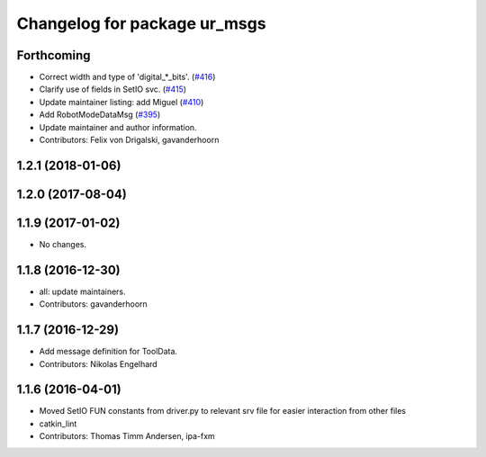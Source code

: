 ^^^^^^^^^^^^^^^^^^^^^^^^^^^^^
Changelog for package ur_msgs
^^^^^^^^^^^^^^^^^^^^^^^^^^^^^

Forthcoming
-----------
* Correct width and type of 'digital\_*_bits'. (`#416 <https://github.com/ros-industrial/universal_robot/issues/416>`_)
* Clarify use of fields in SetIO svc. (`#415 <https://github.com/ros-industrial/universal_robot/issues/415>`_)
* Update maintainer listing: add Miguel (`#410 <https://github.com/ros-industrial/universal_robot/issues/410>`_)
* Add RobotModeDataMsg (`#395 <https://github.com/ros-industrial/universal_robot/issues/395>`_)
* Update maintainer and author information.
* Contributors: Felix von Drigalski, gavanderhoorn

1.2.1 (2018-01-06)
------------------

1.2.0 (2017-08-04)
------------------

1.1.9 (2017-01-02)
------------------
* No changes.

1.1.8 (2016-12-30)
------------------
* all: update maintainers.
* Contributors: gavanderhoorn

1.1.7 (2016-12-29)
------------------
* Add message definition for ToolData.
* Contributors: Nikolas Engelhard

1.1.6 (2016-04-01)
------------------
* Moved SetIO FUN constants from driver.py to relevant srv file for easier interaction from other files
* catkin_lint
* Contributors: Thomas Timm Andersen, ipa-fxm
